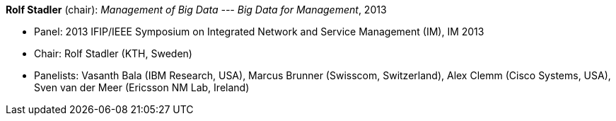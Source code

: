 *Rolf Stadler* (chair): _Management of Big Data --- Big Data for Management_, 2013

* Panel: 2013 IFIP/IEEE Symposium on Integrated Network and Service Management (IM), IM 2013
* Chair: Rolf Stadler (KTH, Sweden)
* Panelists: Vasanth Bala (IBM Research, USA), Marcus Brunner (Swisscom, Switzerland), Alex Clemm (Cisco Systems, USA), Sven van der Meer (Ericsson NM Lab, Ireland)
ifdef::local[]
* Local links:
    link:/library/talks/panel/vandermeer-im-2013.ppt[PPT] ┃
    link:/library/talks/panel/stadler-im-2013.ppt[PPT: Combined] ┃
    link:/library/talks/panel/stadler-im-2013.docx[DOCX: Questions] ┃
    link:/library/talks/panel/stadler-im-2013.jpg[JPG: Photo]
endif::[]

